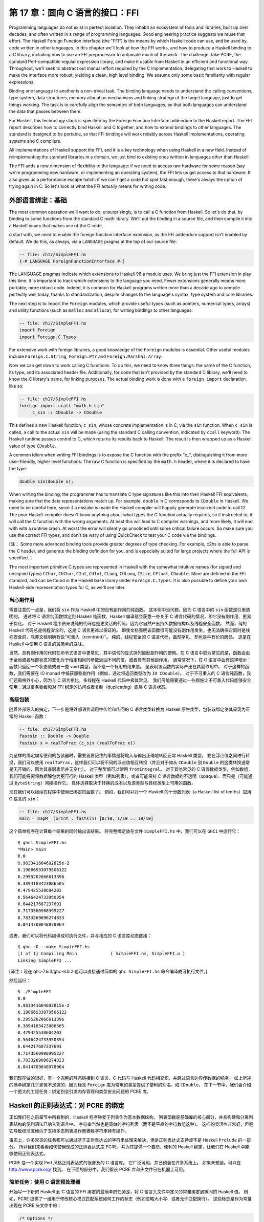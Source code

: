 第 17 章：面向 C 语言的接口：FFI
================================

Programming languages do not exist in perfect isolation. They inhabit an ecosystem of tools and libraries, built up over decades, and often written in a range of programming languages. Good engineering practice suggests we reuse that effort. The Haskell Foreign Function Interface (the "FFI") is the means by which Haskell code can use, and be used by, code written in other languages. In this chapter we'll look at how the FFI works, and how to produce a Haskell binding to a C library, including how to use an FFI preprocessor to automate much of the work. The challenge: take PCRE, the standard Perl-compatible regular expression library, and make it usable from Haskell in an efficient and functional way. Throughout, we'll seek to abstract out manual effort required by the C implementation, delegating that work to Haskell to make the interface more robust, yielding a clean, high level binding. We assume only some basic familiarity with regular expressions.

Binding one language to another is a non-trivial task. The binding language needs to understand the calling conventions, type system, data structures, memory allocation mechanisms and linking strategy of the target language, just to get things working. The task is to carefully align the semantics of both languages, so that both languages can understand the data that passes between them.

For Haskell, this technology stack is specified by the Foreign Function Interface addendum to the Haskell report. The FFI report describes how to correctly bind Haskell and C together, and how to extend bindings to other languages. The standard is designed to be portable, so that FFI bindings will work reliably across Haskell implementations, operating systems and C compilers.

All implementations of Haskell support the FFI, and it is a key technology when using Haskell in a new field. Instead of reimplementing the standard libraries in a domain, we just bind to existing ones written in languages other than Haskell.

The FFI adds a new dimension of flexibility to the language: if we need to access raw hardware for some reason (say we're programming new hardware, or implementing an operating system), the FFI lets us get access to that hardware. It also gives us a performance escape hatch: if we can't get a code hot spot fast enough, there's always the option of trying again in C. So let's look at what the FFI actually means for writing code.

.. _foreign-language-bindings-the-basics:

外部语言绑定：基础
------------------

The most common operation we'll want to do, unsurprisingly, is to call a C function from Haskell. So let's do that, by binding to some functions from the standard C math library. We'll put the binding in a source file, and then compile it into a Haskell binary that makes use of the C code.

o start with, we need to enable the foreign function interface extension, as the FFI addendum support isn't enabled by default. We do this, as always, via a ``LANGUAGE`` pragma at the top of our source file:

.. code:: haskell

    -- file: ch17/SimpleFFI.hs
    {-# LANGUAGE ForeignFunctionInterface #-}

The LANGUAGE pragmas indicate which extensions to Haskell 98 a module uses. We bring just the FFI extension in play this time. It is important to track which extensions to the language you need. Fewer extensions generally means more portable, more robust code. Indeed, it is common for Haskell programs written more than a decade ago to compile perfectly well today, thanks to standardization, despite changes to the language's syntax, type system and core libraries.

The next step is to import the ``Foreign`` modules, which provide useful types (such as pointers, numerical types, arrays) and utility functions (such as ``malloc`` and ``alloca``), for writing bindings to other languages:

.. code:: haskell

    -- file: ch17/SimpleFFI.hs
    import Foreign
    import Foreign.C.Types

For extensive work with foreign libraries, a good knowledge of the ``Foreign`` modules is essential. Other useful modules include ``Foreign.C.String``, ``Foreign.Ptr`` and ``Foreign.Marshal.Array``.

Now we can get down to work calling C functions. To do this, we need to know three things: the name of the C function, its type, and its associated header file. Additionally, for code that isn't provided by the standard C library, we'll need to know the C library's name, for linking purposes. The actual binding work is done with a ``foreign import`` declaration, like so:

.. code:: haskell

    -- file: ch17/SimpleFFI.hs
    foreign import ccall "math.h sin"
         c_sin :: CDouble -> CDouble

This defines a new Haskell function, ``c_sin``, whose concrete implementation is in C, via the ``sin`` function. When ``c_sin`` is called, a call to the actual ``sin`` will be made (using the standard C calling convention, indicated by ``ccall`` keyword). The Haskell runtime passes control to C, which returns its results back to Haskell. The result is then wrapped up as a Haskell value of type ``CDouble``.

A common idiom when writing FFI bindings is to expose the C function with the prefix "c\_", distinguishing it from more user-friendly, higher level functions. The raw C function is specified by the ``math.h`` header, where it is declared to have the type:

.. code:: c

    double sin(double x);

When writing the binding, the programmer has to translate C type signatures like this into their Haskell FFI equivalents, making sure that the data representations match up. For example, ``double`` in C corresponds to ``CDouble`` in Haskell. We need to be careful here, since if a mistake is made the Haskell compiler will happily generate incorrect code to call C! The poor Haskell compiler doesn't know anything about what types the C function actually requires, so if instructed to, it will call the C function with the wrong arguments. At best this will lead to C compiler warnings, and more likely, it will end with with a runtime crash. At worst the error will silently go unnoticed until some critical failure occurs. So make sure you use the correct FFI types, and don't be wary of using QuickCheck to test your C code via the bindings. 

[注： Some more advanced binding tools provide greater degrees of type checking. For example, c2hs is able to parse the C header, and generate the binding definition for you, and is especially suited for large projects where the full API is specified. ]

The most important primitive C types are represented in Haskell with the somewhat intuitive names (for signed and unsigned types) ``CChar``, ``CUChar``, ``CInt``, ``CUInt``, ``CLong``, ``CULong``, ``CSize``, ``CFloat``, ``CDouble``. More are defined in the FFI standard, and can be found in the Haskell base library under ``Foreign.C.Types``. It is also possible to define your own Haskell-side representation types for C, as we'll see later.

.. _be-careful-of-side-effects:

当心副作用
^^^^^^^^^^

需要注意的一点是，我们将 ``sin`` 作为 Haskell 中的没有副作用的纯函数。
这本例中没问题，因为 C 语言中的 ``sin`` 函数是引用透明的。
通过将 C 语言纯函数绑定到 Haskell 纯函数，Haskell 编译器会获悉一些关于 C 语言代码的情况，即它没有副作用、更易于优化。
对于 Haskell 程序员来说纯的代码也是更灵活的代码，因为它自然产出持久数据结构以及线程安全函数。
然而，纯的 Haskell 代码总是线程安全的，这是 C 语言更难以保证的。
即使文档表明该函数很可能没有副作用发生，也无法确保它同时是线程安全的，除非文档明确有说“可重入（reentrant）”。
纯的、线程安全的 C 语言代码，虽然罕见，却也是种有价的商品。
这是在 Haskell 中使用 C 语言的最简单的滋味。

当然，具有副作用的代码在命令式语言中更常见，其中语句的显式排列鼓励副作用的使用。在 C 语言中更为常见的是，函数会由于全局或者局部状态的变化对于给定相同的参数返回不同的值，或者具有其他副作用。
通常情况下，在 C 语言中会有这样暗示：函数只返回一个状态值或者一些 void 类型，而不是一个有用的结果值。
这表明该函数的实际产出在其副作用中。
对于这样的函数，我们需要在 IO monad 中捕获那些副作用（例如，通过将返回类型改为 ``IO CDouble``\）。
对于不可重入的 C 语言纯函数，我们还需格外小心，因为与 C 语言相比，多线程在 Haskell 代码中极其常见。
我们可能需要通过一些措施让不可重入代码能够安全使用：通过事务锁缓和对 FFI 绑定的访问或者复制（duplicating）底层 C 语言状态。

.. _a-high-level-wrapper:

高级包装
^^^^^^^^

随着外部导入的搞定，下一步是将外部语言调用中传给和传回的 C 语言类型转换为 Haskell 原生类型，包装该绑定使其呈现为正常的 Haskell 函数：

.. code:: haskell

    -- file: ch17/SimpleFFI.hs
    fastsin :: Double -> Double
    fastsin x = realToFrac (c_sin (realToFrac x))

为这样的绑定编写便利的包装器时，需要首要记住的事情是将输入与输出正确地转回正常 Haskell 类型。
要在浮点值之间进行转换，我们可以使用 ``realToFrac``\，这样我们可以将不同的浮点值相互转换（并且对于如从 ``CDouble`` 到 ``Double`` 的这类转换通常是无开销的，因为其底层表示并无变化）。
对于整型值可以使用 ``fromIntegral``\。
对于其他常见的 C 语言数据类型，例如数组，我们可能需要将数据解包为更可行的 Haskell 类型（例如列表），或者可能保持 C 语言数据的不透明（opaque）、而只是（可能通过 ``ByteString``\）间接操作它。
具体选择取决于转换的成本以及源类型与目标类型上可用的函数。

现在我们可以继续在程序中使用已绑定的函数了。
例如，我们可以对一个 Haskell 的十分数列表（a Haskell list of tenths）应用 C 语言的 ``sin``\：

.. code:: haskell

    -- file: ch17/SimpleFFI.hs
    main = mapM_ (print . fastsin) [0/10, 1/10 .. 10/10]

这个简单程序在计算每个结果的同时输出该结果。
将完整绑定放在文件 ``SimpleFFI.hs`` 中，我们可以在 ``GHCi`` 中运行它：

::

    $ ghci SimpleFFI.hs
    *Main> main
    0.0
    9.983341664682815e-2
    0.19866933079506122
    0.2955202066613396
    0.3894183423086505
    0.479425538604203
    0.5646424733950354
    0.644217687237691
    0.7173560908995227
    0.7833269096274833
    0.8414709848078964

或者，我们可以将代码编译成可执行文件，并与相应的 C 语言库动态链接：

::

    $ ghc -O --make SimpleFFI.hs
    [1 of 1] Compiling Main             ( SimpleFFI.hs, SimpleFFI.o )
    Linking SimpleFFI ...

[译注：现在 ghc-7.6.3/ghc-8.0.2 也可以直接通过简单的 ``ghc SimpleFFI.hs`` 命令编译成可执行文件。]

然后运行：

::

    $ ./SimpleFFI 
    0.0
    9.983341664682815e-2
    0.19866933079506122
    0.2955202066613396
    0.3894183423086505
    0.479425538604203
    0.5646424733950354
    0.644217687237691
    0.7173560908995227
    0.7833269096274833
    0.8414709848078964

我们现在做的很好，有一个完整的静态链接到 C 语言、C 代码与 Haskell 代码相交织、并跨过语言边界传数据的程序。
如上所述的简单绑定几乎是微不足道的，因为标准 ``Foreign`` 库为常用的类型提供了便利的别名，如 ``CDouble``\。
在下一节中，我们会介绍一个更大的工程任务：绑定到会引发内存管理和类型安全问题的 PCRE 库。

.. _regular-expressions-for-haskell-a-binding-for-pcre:

Haskell 的正则表达式：对 PCRE 的绑定
------------------------------------

正如我们在之前章节中所看到的，Haskell 程序钟爱于列表作为基本数据结构。
列表函数是基础库的核心部分，并且构建和分离列表结构的便利语法已纳入到语言中。
字符串当然也是简单的字符列表（而不是平直的字符数组这种）。
这样的灵活性非常好，但是它导致标准库倾向于支持多态列表操作而牺牲字符串特有操作。

事实上，许多常见的任务都可以通过基于正则表达式的字符串处理来解决，但是正则表达式支持却不是 Haskell ``Prelude`` 的一部分。
所以我们来看看如何使用现成的正则表达式库 PCRE，并为其提供一个自然、便利的 Haskell 绑定，让我们在 Haskell 中能够使用正则表达式。

PCRE 是一个实现 Perl 风格正则表达式的很普及的 C 语言库。
它广泛可用，并已预装在许多系统上。
如果未预装，可以在 http://www.pcre.org/ 找到。
在下面的部分中，我们假设 PCRE 库和头文件已在机器上可用。

.. _simple-tasks-using-the-c-preprocessor:

简单任务：使用 C 语言预处理器
^^^^^^^^^^^^^^^^^^^^^^^^^^^^^

开始写一个新的 Haskell 到 C 语言的 FFI 绑定的最简单的任务是，将 C 语言头文件中定义的常量绑定到等同的 Haskell 值。
例如，PCRE 提供了一组用于修改核心模式匹配系统如何工作的标志（例如忽略大小写、或者允许匹配换行）。
这些标志是作为常量出现在 PCRE 头文件中的：

.. code:: c

    /* Options */
    
    #define PCRE_CASELESS           0x00000001
    #define PCRE_MULTILINE          0x00000002
    #define PCRE_DOTALL             0x00000004
    #define PCRE_EXTENDED           0x00000008


要将这些值导出到 Haskell 中，我们需要以某种方式将它们插入到 Haskell 源文件中。
能做到这点的一个明显的方式是使用 C 语言的预处理器将 C 语言的定义转换到 Haskell 源代码中，然后我们可将该 Haskell 源代码作为正常 Haskell 源文件编译。
使用预处理器，我们甚至还可以通过 Haskell 源文件中的文本替换来声明简单的常量：

.. code:: haskell

    -- file: ch17/Enum1.hs
    {-# LANGUAGE CPP #-}
    
    #define N 16
    
    main = print [ 1 .. N ]

预处理器处理该文件的方式与 C 源代码相同（当 Haskell 识别到 ``LANGUAGE`` 编译指示时，Haskell 编译器会为我们运行 CPP）
[译注：这里 CPP 即 C 语言预处理器，C Pre Processor，而不是 C++ 语言]，结果程序输出：

::

    $ runhaskell Enum1.hs
    [1,2,3,4,5,6,7,8,9,10,11,12,13,14,15,16]

[译注：原文是运行 Enum.hs，这里与上面 Enum1.hs 代码匹配]

然而，依靠 CPP 是一种相当脆弱的方法。
C 语言预处理器并不知道它正在处理 Haskell 源文件，并会很愉快地包含文本或转换源代码，这会使我们的 Haskell 代码失效。
我们需要当心不要被 CPP 搅乱。
如果我们想要包含 C 语言头文件，我们会冒着这些风险：替换不需要的符号、或者将 C 语言类型信息与原型插入到 Haskell 源代码中，从而导致一团糟。

为了解决这些问题，随 GHC 一起分发了绑定预处理器 ``hsc2hs``\。
它提供了用于在 Haskell 中包含 C 语言绑定信息的便利语法，并且让我们安全地操作头文件。
它是大多数 Haskell FFI 绑定的首选工具。

.. _binding-haskell-to-c-with-hsc2hs:

用 hsc2hs 将 Haskell 绑定到 C 语言
^^^^^^^^^^^^^^^^^^^^^^^^^^^^^^^^^^

如要使用 hsc2hs 作为 Haskell 的智能绑定工具，我们需要创建一个 ``.hsc`` 文件： ``Regex.hsc``\，该文件会包含用于绑定的 Haskell 源代码、hsc2hs 处理规则、C 语言头文件与 C 语言类型信息。
如要开始，我们需要一些编译指示与导入：

.. code:: haskell

    -- file: ch17/Regex0.hsc
    {-# LANGUAGE CPP, ForeignFunctionInterface #-}
    
    module Regex where
    
    import Foreign
    import Foreign.C.Types
    
    #include <pcre.h>

[译注：原文代码文件名为 Regex-hsc.hs，根据实际情况改为 Regex0.hsc]

该模块以 FFI 绑定的典型序文开头：启用 CPP、启用外部函数接口语法、声明模块名、然后从基础库导入一些内容。
不寻常项是最后一行，我们在那里包含了 PCRE 的 C 语言头文件。
这在 ``.hs`` 源文件中是无效的，但是在 ``.hsc`` 代码中却有效。

.. _adding-type-safety-to-pcre:

给 PCRE 添加类型安全
^^^^^^^^^^^^^^^^^^^^

接下来，我们需要一个类型来表示 PCRE 编译期标志。
在 C 语言中，这些都是 ``compile`` 函数的整数标志，所以我们可以只是使用 ``CInt`` 来表示它们。
据我们对该变量的了解，它们是 C 语言中的数字常量，所以 ``CInt`` 就是恰当的表示。

尽管作为一名 Haskell 库的作者，还是觉得这很草率。
可以用作正则表达式标志的值的类型所包含的值比 ``CInt`` 允许的值要少。
这会无法阻止最终用户传入非法整数值作为参数，或混用只能在正则表达式编译期传入的标志与运行时标志。
也可以对标志进行任意数学运算，或者进行其他使整数和标志混淆的错误操作。
我们真的需要更精确地指出标志的类型不同于其运行时表示（作为数值）。
如果可以这样做，我们就能静态地防止一些滥用标志相关的错误。

添加一个这样的类型安全层比较容易，并且这是类型引入声明 ``newtype`` 的一个很好的用例。
``newtype`` 能让我们做的是创建一个与另一类型具有同一运行时表示、但在编译期作为独立类型的一个类型。
我们可以将标志表示为 ``CInt`` 值，但是在编译期它们会由类型检查器区别标记。
当使用错误标志值（因为我们只指定那些有效的标志，并且阻止访问数据构造器）、或者将标志传给期待整数的函数时，这会导致类型错误。
我们可以使用 Haskell 类型系统为 C 语言 PCRE API 引入类型安全的层。

为此，我们为 PCRE 编译期选项定义了一个 ``newtype``\，其内部表示实际上是一个 ``CInt`` 值，如下所示：

.. code:: haskell

    -- file: ch17/Regex0.hsc
    -- | A type for PCRE compile-time options. These are newtyped CInts,
    -- which can be bitwise-or'd together, using '(Data.Bits..|.)'
    --
    newtype PCREOption = PCREOption { unPCREOption :: CInt }
        deriving (Eq,Show)

[译注：原文代码文件名为 Regex-hsc.hs，根据实际情况改为 Regex0.hsc]

该类型名为 ``PCREOption``\，它有一个单一的构造器，也命名为 ``PCREOption``\，它通过将构造器包装起来而将 ``CInt`` 值提升为新类型。
我们还可以使用 Haskell 记录语法愉快地定义一个到其底层类型 ``CInt`` 的访问器 ``unPCREOption``\。
在同一行内这很方便。
此处我们也可以为标志继承一些有用的类型类操作（如相等性与可输出）。
我们还需记住从源模块抽象地导出数据构造器，确保用户不能构建自己的 ``PCREOption`` 值。

.. _binding-to-constants:

绑定到常量
^^^^^^^^^^

现在我们已经导入了所需的模块、开启了我们需要的语言特性、并定义了一种表示 PCRE 选项的类型，我们需要实际定义一些与这些 PCRE 常量相对应的 Haskell 值。

我们可以用 hsc2hs 以两种方式来做到这一点。
第一种方法是使用 hsc2hs 提供的 ``#const`` 关键字。
这让我们可以命名由 C 语言预处理器提供的常量。
我们可以通过使用 ``#const`` 关键字列出 CPP 符号来手动绑定常量：

.. code:: haskell

    -- file: ch17/Regex0.hsc
    caseless       :: PCREOption
    caseless       = PCREOption #const PCRE_CASELESS
    
    dollar_endonly :: PCREOption
    dollar_endonly = PCREOption #const PCRE_DOLLAR_ENDONLY
    
    dotall         :: PCREOption
    dotall         = PCREOption #const PCRE_DOTALL

[译注：原文代码文件名为 Regex-hsc-const.hs，根据实际情况改为 Regex0.hsc]

这在 Haskell 这边引入了三个新的常量： ``caseless``\、 ``dollar_endonly`` 以及 ``dotall``\，对应于类似命名的 C 语言定义。
我们立即将这些常量包装在一个 newtype 构造器中，因此它们仅作为抽象的 ``PCREOption`` 类型暴露给程序员。

这是第一步，创建了一个 ``.hsc`` 文件。
C 语言预处理完成后，我们现在需要实际创建一个 Haskell 源文件。
是时候对  ``.hsc`` 文件运行 ``hsc2hs`` 了：

::

    $ hsc2hs Regex0.hsc

[译注：原文代码文件名为 Regex.hsc，根据实际情况改为 Regex0.hsc]

这会创建一个新的输出文件 ``Regex0.hs``\，其中的 CPP 变量已经扩展，并产生有效的 Haskell 代码：

.. code:: haskell

    -- file: ch17/Regex0.hs
    caseless       :: PCREOption
    caseless       = PCREOption 1
    {-# LINE 21 "Regex.hsc" #-}
    
    dollar_endonly :: PCREOption
    dollar_endonly = PCREOption 32
    {-# LINE 24 "Regex.hsc" #-}
    
    dotall         :: PCREOption
    dotall         = PCREOption 4
    {-# LINE 27 "Regex.hsc" #-}

[译注：原文代码文件名为 Regex-hsc-const-generated.hs，根据实际情况改为 Regex0.hs]

还请注意， ``.hsc`` 的原始行号是如何通过 ``LINE`` 编译指示列在每个定义展开之后的。
编译器使用这些信息依照其原始文件中的源代码而不是所生成的代码报告错误。
我们可以将这个生成的 ``.hs`` 文件加载到解释器中，并使用其结果：

::

    $ ghci Regex0.hs
    *Regex> caseless
    PCREOption {unPCREOption = 1}
    *Regex> unPCREOption caseless
    1
    *Regex> unPCREOption caseless + unPCREOption caseless
    2
    *Regex> caseless + caseless
    interactive>:1:0:
        No instance for (Num PCREOption)

[译注：原文代码文件名为 Regex.hs，根据实际情况改为 Regex0.hs]

所以都按预期运转。
该值是不透明的，如果尝试破坏抽象，我们会得到类型错误，而如果需要，我们可以解开它们并对它们进行操作。
``unPCREOption`` 访问器用于打开该封装。
这是一个好的开始，不过让我们看下我们可以如何进一步简化这个任务。

.. _automating-the-binding:

自动绑定
^^^^^^^^

显然，手动列出所有 C 语言定义并包装它们是乏味的、且容易出错。
在 ``newtype`` 构造器中包装所有字面值的工作也令人厌烦。
这种绑定是一个非常常见的任务，因此 ``hsc2hs`` 提供了便利的语法来自动化进行： ``#enum`` 结构。

我们可以用以下等效形式替换我们的顶层绑定列表：

.. code:: haskell

    -- file: ch17/Regex.hsc
    -- PCRE compile options
    #{enum PCREOption, PCREOption
      , caseless             = PCRE_CASELESS
      , dollar_endonly       = PCRE_DOLLAR_ENDONLY
      , dotall               = PCRE_DOTALL
      }

[译注：原文代码文件名为 Regex-hsc.hs，根据实际情况应该是 Regex.hsc]

这要简洁很多！ ``#enum`` 结构给了我们三个要使用的字段。
第一个名称是我们希望 C 语言定义转换后的类型名。
这样我们可以选择绑定到除了 ``CInt`` 之外的其他类型。
我们选择的是用 ``PCREOption`` 来构建。

第二个字段是可选的放在符号前面的构造器。
这专门针对我们想要构造 ``newtype`` 值的情况，并且会节约很多啰嗦的工作。
``#enum`` 语法的最后一部分是自解释的：它只是定义了会由 CPP 填充的常量的 Haskell 名称。

像之前一样，通过 hsc2hs 运行这段代码，会生成一个 Haskell 文件，其中生成了以下绑定代码（为简洁起见删除了 ``LINE`` 编译指示）：

.. code:: haskell

    -- file: ch17/Regex.hs
    caseless              :: PCREOption
    caseless              = PCREOption 1
    dollar_endonly        :: PCREOption
    dollar_endonly        = PCREOption 32
    dotall                :: PCREOption
    dotall                = PCREOption 4

太完美了。
现在我们可以使用这些值在 Haskell 中做一些事情。
我们的目标是将标志视为抽象类型，而不是 C 语言中的整数位域。
在 C 语言中传入多个标志可通过将多个标志位或在一起来完成。
而对于一个抽象类型来说，这会暴露过多的信息。
为保持抽象并赋予其 Haskell 风格，我们希望用户以列表形式传入多个标志而由库自身来组合。
这可以通过简单的 fold 来实现：

.. code:: haskell

    -- file: ch17/Regex.hs
    -- | Combine a list of options into a single option, using bitwise (.|.)
    combineOptions :: [PCREOption] -> PCREOption
    combineOptions = PCREOption . foldr ((.|.) . unPCREOption) 0

这个简单的循环以初始值 0 开始、解包每个标志、并在底层 ``CInt`` 上用位或 ``(.|.)`` 通过循环累积器来组合每个值。
最后的累积状态会随即包装在 ``PCREOption`` 构造器中。

现在轮到我们实际编译一些正则表达式了。

在 Haskell 与 C 语言之间传递字符串数据
--------------------------------------

下一个任务是编写一个到 PCRE 正则表达式编译函数 ``compile`` 的绑定。
我们直接在 ``pcre.h`` 头文件中看看它的类型：

.. code:: c

    pcre *pcre_compile(const char *pattern,
                       int options,
                       const char **errptr,
                       int *erroffset,
                       const unsigned char *tableptr); 

这个函数将正则表达式模式编译成一些内部格式，它接受模式、一些标志以及返回状态信息的一些变量作为参数。

我们需要找出用来表示每个参数的 Haskell 类型。
这些类型中的大多数已经由 FFI 标准定义的等价形式所覆盖，并且在 ``Foreign.C.Types`` 中可用。
第一个参数，正则表达式自身，作为一个空结尾的 char 指针传给 C 语言，等价于 Haskell 中的 ``CString`` 类型。
PCRE 编译器选项，我们已经选用表示为抽象的 newtype ``PCREOption``\，其运行时表示是一个 ``CInt``\。
由于该表示保障同一，因此我们可以安全地传入该 ``newtype``\。
其他的参数有点复杂，需要一些工作来构造和分解。

第三个参数，一个指向 C 语言字符串的指针，将用作编译表达式时所生成任何错误信息的引用。
该指针的值会被 C 语言函数修改为指向自定义的错误字符串。
这可以用 ``Ptr CString`` 类型来表示。
Haskell 中的指针是用于原始地址的堆分配的容器，并且可以使用 FFI 库中的若干个分配原语来创建和操作。
例如，我们可以将一个指向 C 语言 ``int`` 的指针表示为 ``Ptr CInt``\、并将一个指向 unsigned char 的指针表示为 ``Ptr Word8``。

.. note::
    关于指针的注意事项

    一旦我们有一个 Haskell 的 ``Ptr`` 值，我们就可以用它来做各种类似指针的事情。
    我们可以将其与空指针（用特殊常量 ``nullPtr`` 表示）进行比较。
    我们可以将指针从一个类型转换为另一个指针类型，或者我们可以使用 ``plusPtr`` 以字节数偏移量移动一个指针。
    我们还可以使用 ``poke`` 修改它指向的值，当然也可以使用 ``peek`` 解引用一个指针并产生它所指向的值。
    在大多数情况下，Haskell 程序员不需要直接操作指针，但是当需要时，这些工具就会派上用场。

那么问题是如何表示当我们编译正则表达式时返回的抽象 ``pcre`` 指针。
我们需要找到一个像该 C 语言类型一样抽象的 Haskell 类型。
由于该 C 语言类型被抽象地处理，我们可以为该数据赋值给任何堆分配的 Haskell 类型，只要其上没有或几乎没有操作即可。
这是应对任意类型外部数据的常用技巧。
用于表示未知外部数据的惯用简单类型是指向 ``()`` 类型的指针。
我们可以使用类型别名记住该绑定：

.. code:: haskell

    -- file: ch17/PCRE-compile0.hs
    type PCRE = ()

[译注：原文代码文件名为 PCRE-compile.hs，根据实际情况改为 PCRE-compile0.hs]

也就是说，外部数据是一些未知的、不透明的对象，而我们只是将其视为指向 ``()`` 的指针，我们清楚地知道我们永远不会真正解引用该指针。
这为我们提供了 ``pcre_compile`` 的以下外部导入绑定，它必须在 ``IO`` 中，因为不同的调用它返回的指针会有所不同，即使返回的对象在功能上是等价的：

.. code:: haskell

    -- file: ch17/PCRE-compile0.hs
    foreign import ccall unsafe "pcre.h pcre_compile"
        c_pcre_compile  :: CString
                        -> PCREOption
                        -> Ptr CString
                        -> Ptr CInt
                        -> Ptr Word8
                        -> IO (Ptr PCRE)

[译注：原文代码文件名为 PCRE-compile.hs，根据实际情况改为 PCRE-compile0.hs]

类型化的指针
^^^^^^^^^^^^

.. note::
    关于安全的注意事项

    当进行外部导入声明时，我们可以可选地通过 ``safe`` 或者 ``unsafe`` 关键字指定一个当调用时使用的“安全性”等级。
    安全调用效率较低，但是保证 Haskell 系统能够在 C 语言中安全地调用。
    一个“不安全的”调用的开销要少得多，但是所调用 C 语言代码不能回调到 Haskell 中。
    默认的外部导入是“安全的”，但实践中 C 语言代码很少会回调到 Haskell 中，所以为了效率，我们主要使用“不安全的”调用。

我们可以通过使用“类型化的”（而不是使用 ``()`` 类型）指针来进一步增强绑定的安全性。
也就是说，与单元类型不同的、没有有意义的运行时表示的唯一类型。
一种不能构造数据、解引用会导致类型错误的类型。
构建这样已知不可探查的数据类型的一个好方式是使用空元（nullary）数据类型：

.. code:: haskell

    -- file: ch17/PCRE-nullary.hs
    data PCRE

这需要 ``EmptyDataDecls`` 语言扩展[译注：新版 ghc-7.6.3/ghc-8.0.2 无需配置此扩展]。
这种类型显然没有值！
我们只能构造指向这些值的指针，因为没有具有这种类型的具体值（除了 bottom）。
[译注：关于 bottom 请参见第 26 章或者：http://www.haskell.org/haskellwiki/Bottom ]

再次重复，我们不能真正对这样的值做任何事情，因为它没有运行时表示。
以这样的方式使用类型化的指针只是为 C 语言所提供功能之上的 Haskell 层添加安全性的另一种方式。
对于 C 语言程序员方面需要遵守的规定 （请记住永远不要解引用 PCRE 指针）可以在 Haskell 绑定的类型系统中静态强制执行。
如果这段代码通过编译，那么类型检查器给了我们一个这样的凭证：C 语言返回的 PCRE 对象在 Haskell 端决不会解引用。

现在我们已经将外部导入声明整理好，下一步是将数据编排成正确的形式，这样我们就可以最终调用 C 语言代码了。

内存管理：让垃圾回收器司其职
^^^^^^^^^^^^^^^^^^^^^^^^^^^^

一个尚未解决的问题是如何管理与 C 语言库返回的抽象 ``PCRE`` 结构相关联的内存。
调用者无需分配它：该库通过在 C 语言端分配内存来处理这个问题。
在某个时间点我们需要回收它。
这又是一个通过隐藏 Haskell 绑定内部复杂性来抽象对于 C 语言乏味使用的机会。

我们会使用 Haskell 垃圾收集器在不再使用时自动回收 C 语言结构。
为此，我们会利用 Haskell 垃圾收集器终结器（finalizer）与 ``ForeignPtr`` 类型。

我们不希望用户必须手动回收外部调用返回的 ``Ptr PCRE`` 值。
PCRE 库特别指出，在 C 语言端结构是由 ``malloc`` 分配的，而在不再使用时需要释放它，否则会有内存泄漏的风险。
Haskell 垃圾回收器已经使管理 Haskell 值的内存的任务很大程度上自动化了。
我们也可以巧妙地给我们勤奋的垃圾回收器关联上为我们照看 C 语言内存的任务。
诀窍是将一块 Haskell 数据与外部分配器数据关联，并给 Haskell 垃圾收集器一个任意函数，一旦该函数注意到 Haskell 数据用完就回收相应 C 语言资源。

这里我们有两个工具，不透明的 ``ForeignPtr`` 数据类型以及具有以下类型的 ``newForeignPtr`` 函数：

.. code:: haskell

    -- file: ch17/ForeignPtr.hs
    newForeignPtr :: FinalizerPtr a -> Ptr a -> IO (ForeignPtr a)

[译注：标准库定义，非本章代码，无对应文件]

该函数有两个参数，一个在数据离开作用域时运行的终结器，以及一个指向所关联 C 语言数据的指针。
它返回一个新的托管的指针，一旦垃圾收集器决定不再使用相应数据，该指针就会运行其终结器。
多优美的抽象！

这些可终结的指针适用于一个 C 语言库需要用户显式回收的任何事物，以及当不再使用时清理资源。
这是一个简单的装备，它非常有助于使 C 语言库绑定的风格更加自然、更加函数式。

因此，考虑到这一点，我们可以把手动管理的 ``Ptr PCRE`` 类型隐藏在自动管理的数据结构中，从而产生用于表示用户将会看到的正则表达式的数据类型：

.. code:: haskell

    -- file: ch17/PCRE-compile.hs
    data Regex = Regex !(ForeignPtr PCRE)
                       !ByteString
            deriving (Eq, Ord, Show)

这个新的 ``Regex`` 数据类型由两部分组成。
第一个是抽象的 ``ForeignPtr``\，我们会用它来管理在 C 语言中分配的底层 ``PCRE`` 数据。
第二个组件是严格的 ``ByteString``\，它是我们所编译的正则表达式的字符串表示形式。
通过使 ``Regex`` 类型内部的正则表达式的用户级表示保持便利，输出友好的错误消息、以有意义的方式显示 ``Regex`` 自身都会更容易。

高级接口：数据编排
^^^^^^^^^^^^^^^^^^

编写 FFI 绑定时，一旦 Haskell 类型确定，挑战就是将 Haskell 程序员熟悉的常规数据类型转换为低层级的数组的指针以及其他 C 语言类型。
正则表达式编译的理想 Haskell 接口是什么样的？
有一些设计直觉来指导我们。

对于初学者来说，编译行为应该是一个引用透明的操作：传递相同的正则表达式字符串每次都会产生功能上相同的编译模式，尽管 C 语言库会给我们可观察到不同的指向同一功能的表达式的指针。
如果我们可以隐藏这些内存管理细节，我们应该能够将绑定表示为纯函数。
将 C 语言函数表示为 Haskell 中的纯操作的能力，是迈向灵活性的关键步骤，也是该接口易于使用（因为在使用前不需要初始化复杂状态）的指标。

就算是纯函数也可以失败。
如果用户提供的正则表达式输入格式错误，就返回一个错误字符串。
表示带有错误值的可选失败的一个很好的数据类型是 ``Either``\。
也就是说，要么我们返回一个有效的编译过的正则表达式，要么我们会返回一个错误字符串。
将一个 C 语言函数的结果编码为这种熟悉的基本 Haskell 类型，是使该绑定更合乎惯用法的另一个有用步骤。

对于用户提供的参数，我们已经决定以列表的形式传递编译标志。
我们可以选择将输入正则表达式作为一个高效的 ``ByteString`` 传递，或者作为一个常规的 ``String`` 来传递。
那么，对于引用透明的编译成功时得到一个值、失败时得到一个错误字符串（的函数）的适宜的类型签名会是这样：

.. code:: haskell

    -- file: ch17/PCRE-compile.hs
    compile :: ByteString -> [PCREOption] -> Either String Regex

输入是一个 ``ByteString``\，可以从 ``Data.ByteString.Char8`` 模块中获得（我们将以此 ``qualified`` 导入来避免名字冲突），它包含正则表达式；以及一个标志列表（或者空列表，如果没有标志可传的话）。
其结果要么是一个错误字符串，要么是一个新编译的正则表达式。

编排 ByteString
^^^^^^^^^^^^^^^

给定这种类型，我们可以勾画出 ``compile`` 函数：对原始 C 语言绑定的高级接口。
在其核心会调用 ``c_pcre_compile``\。
在这之前，它必须将输入 ``ByteString`` 编入一个 ``CString``\。
这是通过 ``ByteString`` 库的 ``useAsCString`` 函数来完成的，它将输入的 ``ByteString`` 复制到一个空结尾的 C 语言数组中（也有一个不安全的零拷贝变体，它假定 ``ByteString`` 已经是空结尾）：

.. code:: haskell

    -- file: ch17/ForeignPtr.hs
    useAsCString :: ByteString -> (CString -> IO a) -> IO a

[译注：标准库定义，非本章代码，无对应文件]

该函数使用一个 ``ByteString`` 作为输入。
第二个参数是一个用户定义的函数，该函数运行时使用所生成的 ``CString``\。
我们在这里看到另一个有用的惯用法：数据编排函数由闭包自然界定。
我们的 ``useAsCString`` 函数将把输入数据转换成一个 C 语言字符串，然后我们可以传给 C 语言作为一个指针。
然后我们的负担就是提供一大堆代码来调用 C 语言。

这种风格的代码通常用一个缩进的“do-代码块”表示法来写。
以下伪代码说明了这一结构：

.. code:: haskell

    -- file: ch17/DoBlock.hs
    useAsCString str $ \cstr -> do
       ... operate on the C string
       ... return a result

[译注：伪代码，无对应文件]

这里的第二个参数是一个匿名函数，一个函数体是单子化的“do”代码块的 lambda 表达式。
通常使用简单的 ``($)`` 应用操作符来避免使用括号分隔代码块参数。
在处理这样的代码块参数时，这是一个很有用的惯用法。

分配本地 C 语言数据（内存）：Storable 类
^^^^^^^^^^^^^^^^^^^^^^^^^^^^^^^^^^^^^^^^

我们可以很高兴地将 ``ByteString`` 数据编排为 C 语言兼容类型，但是 ``pcre_compile`` 函数还需要一些指针与数组来放置它的其他返回值。
这些都只应该短暂存在，所以我们不需要复杂的分配策略。
可以使用 ``alloca`` 函数创建这样的短期 C 语言数据：

.. code:: haskell

    -- file: ch17/ForeignPtr.hs
    alloca :: Storable a => (Ptr a -> IO b) -> IO b

[译注：标准库定义，非本章代码，无对应文件]

这个函数接受一个代码块，该代码块接受一个某种 C 语言类型的指针作为参数。函数会安排用新分配的、未初始化的正确大小的数据调用该代码块。
这种分配机制将局部堆栈变量镜像到其他语言中。
一旦参数函数退出就释放所分配的内存。
以这种方式，我们让低级数据类型在词法级作用域分配，保证在退出作用域后释放。
我们可以用它来分配具有 ``Storable`` 类型类的实例的任何数据类型。
这样重载分配运算符隐含的一点是分配的数据类型可以根据使用处类型信息推断出来！
基于我们对该数据使用的函数，Haskell 会知道要分配的内容。

例如，要分配一个指向 ``CString`` 的指针，会通过所调用函数将该指针会更新为指向特定的 ``CString``\，我们在下述伪代码中调用 ``alloca``\：

.. code:: haskell

    -- file: ch17/DoBlock.hs
    alloca $ \stringptr -> do
       ... call some Ptr CString function
       peek stringptr

[译注：伪代码，无对应文件]

这在局部分配一个 ``Ptr CString``\，并将代码块应用于该指针，然后该代码块调用 C 语言函数来修改该指针的内容。
最后，我们用 ``Storable`` 类的 ``peek`` 函数解引用该指针，产生一个 ``CString``\。

我们现在可以把它们放在一起，来完成我们的高级 PCRE 编译包装（high level PCRE compilation wrapper）。

把这些全部放在一起
^^^^^^^^^^^^^^^^^^

我们已经决定了用什么 Haskell 类型来表示 C 语言函数、结果数据表示形式以及如何管理它的内存。
我们已经为 ``pcre_compile`` 函数选择了标志的表示形式，并且确定了如何使 C 语言字符串与探查它的代码交互。
那么我们来编写一个完整的函数用来在 Haskell 中编译 PCRE 正则表达式吧：

.. code:: haskell

    -- file: ch17/PCRE-compile.hs
    compile :: ByteString -> [PCREOption] -> Either String Regex
    compile str flags = unsafePerformIO $
      useAsCString str $ \pattern -> do
        alloca $ \errptr       -> do
        alloca $ \erroffset    -> do
            pcre_ptr <- c_pcre_compile pattern (combineOptions flags) errptr erroffset nullPtr
            if pcre_ptr == nullPtr
                then do
                    err <- peekCString =<< peek errptr
                    return (Left err)
                else do
                    reg <- newForeignPtr finalizerFree pcre_ptr -- release with free()
                    return (Right (Regex reg str))

仅此而已！
让我们仔细阅读这里的细节，因为它相当密集。
第一件突出的事情是使用 ``unsafePerformIO``\，这是一个非常声名狼藉的函数，具有非常不寻常的类型，从不吉利的 ``System.IO.Unsafe`` 导入：

.. code:: haskell

    -- file: ch17/ForeignPtr.hs
    unsafePerformIO :: IO a -> a

[译注：标准库定义，非本章代码，无对应文件]

这个函数有点奇怪：它接受一个 IO 值并将其转换成一个纯的值！
在长期以来对副作用危险性的警告后，我们这里刚好在一行中启用了危险效果。
非常不明智，这个函数使我们避开了 Haskell 类型系统提供的所有安全保证，将任意副作用插入到 Haskell 程序中的任何地方。
这样做的危险事关重大：我们可以打破优化、修改内存中的任意位置、删除用户机器上的文件、或者在我们的斐波那契序列中发射核导弹。
那么究竟为什么要有这个函数存在呢？

它正是为了使 Haskell 能够绑定到我们知道的引用透明、但不能证明给 Haskell 类型系统情况下的 C 语言代码。
它让我们对编译器说，“我知道我在做什么——这段代码真的是纯的”。
对于正则表达式编译，我们知道是这样的场景：给定相同的模式，我们应该每次都得到相同的正则表达式匹配器。
然而，证明这些给编译器超出了 Haskell 类型系统能力，所以我们被迫断言这个代码是纯的。
使用 ``unsafePerformIO`` 正好让我们可以这样做。

但是，如果我们知道该 C 语言代码是纯的，那么为什么我们不正好这样声明——通过在导入声明中给它一个纯类型呢？
因为我们必须为 C 语言函数分配局部内存来用，这必须在 IO monad 中完成，因为这是一个局部的副作用。
不过这些副作用不会逃脱其外围的外部调用，所以包装的时候我们使用 ``unsafePerformIO`` 来重新引入纯度。

``unsafePerformIO`` 的参数是我们编译函数的实际函数体，它由四部分组成：
将 Haskell 数据编排为 C 语言形式；
调用到 C 语言库中；
检查其返回值；
最后，从结果中构建 Haskell 值。

我们使用 ``useAsCString`` 和 ``alloca`` 编排、设置我们需要传给 C 语言的数据，然后使用之前开发的 ``combineOptions`` 将标志列表折叠成单个 ``CInt``\。
一旦一切就绪，我们就终于可以通过模式、标志以及指向结果的指针来调用 ``c_pcre_compile`` 了。
我们使用 ``nullPtr`` 作为字符编码表，它在本例中并未用到。

从 C 语言调用返回的结果是一个指向抽象 ``PCRE`` 结构的指针。
之后我们与 ``nullPtr`` 进行（比较）测试。
如果正则表达式出现问题，我们必须解引用错误指针，产生一个 ``CString``\。
然后我们使用库函数 ``peekCString`` 将其解压到一个正常的 Haskell 列表。
错误路径的最终结果是 ``Left err`` 的值，它向调用者表明失败。

而如果调用成功，我们就通过该 C 语言函数使用 ``ForeignPtr`` 分配一个新的存储托管的指针。
特殊值 ``finalizerFree`` 被绑定为这个数据的终结器，它使用标准的 C 语言的 ``free`` 来回收数据。
然后将其包装为不透明的 ``Regex`` 值。
成功的结果会标记为 ``Right``\，并返回给用户。
至此我们完工了。

我们需要使用 hsc2hs 处理我们的源文件，然后在 GHCi 中加载该函数。
然而，这样做导致第一次尝试时发生错误：

::

    $ hsc2hs Regex.hsc
    $ ghci PCRE-compile.hs
    
    During interactive linking, GHCi couldn't find the following symbol:
      pcre_compile
    This may be due to you not asking GHCi to load extra object files,
    archives or DLLs needed by your current session.  Restart GHCi, specifying
    the missing library using the -L/path/to/object/dir and -lmissinglibname
    flags, or simply by naming the relevant files on the GHCi command line.

[译注：原文运行代码为 Regex.hs，根据实际情况改为 PCRE-compile.hs]

有点可怕。
当然，这只是因为我们没有将我们想要调用的 C 语言库链接到 Haskell 代码。
假设 PCRE 库已经安装在系统的默认库位置，我们可以通过在 GHCi 命令行中添加 ``-lpcre`` 来让 GHCi 知道它。
现在我们可以尝试一些正则表达式的代码，看看成功与错误的情况：

::

    $ ghci PCRE-compile.hs -lpcre
    *Regex> :m + Data.ByteString.Char8
    *Regex Data.ByteString.Char8> compile (pack "a.*b") []
    Right (Regex 0x00000000028882a0 "a.*b")
    *Regex Data.ByteString.Char8> compile (pack "a.*b[xy]+(foo?)") []
    Right (Regex 0x0000000002888860 "a.*b[xy]+(foo?)")
    *Regex Data.ByteString.Char8> compile (pack "*") []
    Left "nothing to repeat"

[译注：原文运行代码为 Regex.hs，根据实际情况改为 PCRE-compile.hs]


由 PCRE 库编译的正则表达式会打包成字节串且已编排到 C 语言。
然后其结果交回给 Haskell，其中使用默认的 ``Show`` 实例显示其结构。
我们的下一步是使用这些已编译的正则表达式来匹配某些字符串。

匹配字符串
----------

一个好的正则表达式库的第二部分是匹配函数。
给定一个已编译的正则表达式，该函数执行已编译正则表达式与某些输入的匹配，指示它是否匹配以及（如果是）匹配的字符串的哪些部分。
在 PCRE 中，这个函数是 ``pcre_exec``\，其类型为：

.. code:: haskell

    int pcre_exec(const pcre *code,
                  const pcre_extra *extra,
                  const char *subject,
                  int length,
                  int startoffset,
                  int options,
                  int *ovector,
                  int ovecsize);

最重要的参数是从 ``pcre_compile`` 获取的 ``pcre`` 指针结构输入与主题（subject）字符串。
其他标志让我们提供簿记结构以及用于返回值的空间。
我们可以直接将此类型翻译为 Haskell 导入声明：

.. code:: haskell

    -- file: ch17/RegexExec.hs
    foreign import ccall "pcre.h pcre_exec"
        c_pcre_exec     :: Ptr PCRE
                        -> Ptr PCREExtra
                        -> Ptr Word8
                        -> CInt
                        -> CInt
                        -> PCREExecOption
                        -> Ptr CInt
                        -> CInt
                        -> IO CInt

我们使用与之前相同的方法为 ``PCREExtra`` 结构创建类型化的指针，并使用 ``newtype`` 来表示在正则表达式执行时传的标志。
这让我们能够确保用户不会错误地在正则表达式运行时传入编译期标志。

提取关于模式的信息
^^^^^^^^^^^^^^^^^^

调用 ``pcre_exec`` 涉及的主要的复杂因素是用于保存模式匹配器发现的匹配子串的偏移量的 ``int`` 指针数组。
这些偏移保存在偏移向量中，其所需大小通过分析输入正则表达式来确定它所包含的捕获模式的数量来确定的。
PCRE 提供了一个函数 ``pcre_fullinfo`` 用于确定关于正则表达式的很多信息，包括模式数量。
我们需要调用这个函数，并且现在，我们可以直接写下用于 ``pcre_fullinfo`` 绑定的 Haskell 类型为：

.. code:: haskell

    -- file: ch17/RegexExec.hs
    foreign import ccall "pcre.h pcre_fullinfo"
        c_pcre_fullinfo :: Ptr PCRE
                        -> Ptr PCREExtra
                        -> PCREInfo
                        -> Ptr a
                        -> IO CInt

这个函数最重要的参数是已编译的正则表达式以及指示我们感兴趣的信息的 ``PCREInfo`` 标志。
在本例中，我们关心捕获的模式数。
这些标志以数字常量编码，我们特别地需要使用 ``PCRE_INFO_CAPTURECOUNT`` 值。
还有一系列其他用来确定该函数结果类型的常量，我们可以像之前一样使用 ``#enum`` 结构绑定。
最后一个参数是指向存储关于模式的信息（其大小取决于传入的标志参数！）的位置的指针。

调用 ``pcre_fullinfo`` 来确定捕获的模式数非常简单：

.. code:: haskell

    -- file: ch17/RegexExec.hs
    capturedCount :: Ptr PCRE -> IO Int
    capturedCount regex_ptr =
        alloca $ \n_ptr -> do
             c_pcre_fullinfo regex_ptr nullPtr info_capturecount n_ptr
             return . fromIntegral =<< peek (n_ptr :: Ptr CInt)

这接受一个原始 PCRE 指针，并且为已匹配模式的 ``CInt`` 计数分配空间。
然后我们调用该信息函数，并查看其结果结构，找到一个 ``CInt``\。
最后，我们将它转换为一个普通的 Haskell ``Int``\，并将它传回给用户。

与子串模式匹配
^^^^^^^^^^^^^^
现在我们来写正则表达式匹配函数。
用于匹配（的函数）的 Haskell 类型与编译正则表达式类似：

.. code:: haskell

    -- file: ch17/RegexExec.hs
    match :: Regex -> ByteString -> [PCREExecOption] -> Maybe [ByteString]

该函数是用户将字符串与已编译正则表达式匹配的方式。
再次重复，主要的设计点是它是一个纯函数。
匹配是一个纯函数：给定相同的输入正则表达式和主题字符串，它会始终返回相同的已匹配子串。
我们通过类型签名向用户传达这一信息，表明当你调用此函数时不会发生任何副作用。

其参数是一个已编译的 ``Regex``\、一个包含输入数据的严格 ``ByteString`` 以及一个在运行时修改正则表达式引擎行为的标志列表。
其结果要么是 ``Nothing`` 值表明根本不匹配，要么刚好（just）是一个已匹配子串的列表。
我们使用 ``Maybe`` 类型来清楚地指明匹配可能失败的类型。
通过对输入数据使用严格的 ``ByteString``\，我们可以在无需复制的情况下提取已匹配子串，使接口效率更高。
如果在输入中匹配子串，则偏移向量会填充为成对的到主题字符串的整数偏移量。
我们需要循环遍历这个结果向量、读取偏移量、并在每次循环最后构建 ``ByteString`` 切片。

匹配包装器的实现可以分为三个部分。
在顶层，我们的函数分解了已编译的 ``Regex`` 结构，产生了底层 ``PCRE`` 指针：

.. code:: haskell

    -- file: ch17/RegexExec.hs
    match :: Regex -> ByteString -> [PCREExecOption] -> Maybe [ByteString]
    match (Regex pcre_fp _) subject os = unsafePerformIO $ do
      withForeignPtr pcre_fp $ \pcre_ptr -> do
        n_capt <- capturedCount pcre_ptr
    
        let ovec_size = (n_capt + 1) * 3
            ovec_bytes = ovec_size * sizeOf (undefined :: CInt)


因为它是纯函数，我们可以使用 ``unsafePerformIO`` 在内部隐藏任何内存分配副作用。
在对 ``PCRE`` 类型模式匹配之后，我们需要分解隐藏我们 C 语言所分配的原始 PCRE 数据的 ``ForeignPtr``\。
我们可以使用 ``withForeignPtr``\。
当进行调用时，这保持 Haskell 数据与 PCRE 值相关联，至少在它被此调用使用时防止它被收集。
然后我们调用该信息函数，并使其值来计算偏移向量的大小（该公式已在 PCRE 文档中给出）。
我们需要的字节数是元素的数量乘以一个 ``CInt`` 的大小。
为了可移植地计算 C 语言类型的大小，``Storable`` 类提供了一个 ``sizeOf`` 函数，它接受所需类型的任意值（我们可以在这里使用 ``undefined`` 来进行类型分发）。

下一步是分配一个我们已计算大小的偏移向量，来将输入 ``ByteString`` 转换为 C 语言 ``char`` 数组的指针。
最后，我们使用所有必需的参数来调用 ``pcre_exec``\：

.. code:: haskell

    -- file: ch17/RegexExec.hs
        allocaBytes ovec_bytes $ \ovec -> do
    
            let (str_fp, off, len) = toForeignPtr subject
            withForeignPtr str_fp $ \cstr -> do
                r <- c_pcre_exec
                             pcre_ptr
                             nullPtr
                             (cstr `plusPtr` off)
                             (fromIntegral len)
                             0
                             (combineExecOptions os)
                             ovec
                             (fromIntegral ovec_size)

对于偏移向量，我们使用 ``allocaBytes`` 来精确地控制所分配数组的大小。
它就像 ``alloca``\，但不是使用 ``Storable`` 类来确定所需的大小，而是需要一个明确的大小（以字节为单位）来进行分配。
解开这些 ``ByteString``\，产生指向它们所包含内存的底层指针，这可通过 ``toForeignPtr`` 完成，它会将我们友好的 ``ByteString`` 类型转换为托管的指针。
在结果上使用 ``withForeignPtr`` 给我们一个原始的 ``Ptr CChar``\，这正是我们需要传给 C 语言的输入字符串。
用 Haskell 编程通常只是解决类型谜题。

然后我们只是用原始 PCRE 指针、在正确偏移位置的输入字符串指针、它的长度以及结果向量指针来调用 ``c_pcre_exec``\。
返回一个状态码，并且最终分析该结果：

.. code:: haskell

    -- file: ch17/RegexExec.hs
                if r < 0
                    then return Nothing
                    else let loop n o acc =
                                if n == r
                                  then return (Just (reverse acc))
                                  else do
                                        i <- peekElemOff ovec o
                                        j <- peekElemOff ovec (o+1)
                                        let s = substring i j subject
                                        loop (n+1) (o+2) (s : acc)
                         in loop 0 0 []
    
      where
        substring :: CInt -> CInt -> ByteString -> ByteString
        substring x y _ | x == y = empty
        substring a b s = end
            where
                start = unsafeDrop (fromIntegral a) s
                end   = unsafeTake (fromIntegral (b-a)) start

如果结果值小于零，那么出现了错误，或者未能匹配，所以我们将 ``Nothing`` 返回给用户。
否则，我们需要一个循环从偏移向量中（通过 ``peekElemOff``\）取出成对的偏移量。
这些偏移量用于查找已匹配子串。
要构建子串，我们使用一个助手函数，给定一个起始与结束偏移量，丢弃主题字符串的外围部分，只产生匹配的部分。
循环一直运行，直到它提取够了我们告诉它的由匹配器发现的子串数量。

子串在一个尾递归循环中累积，建立了每个字符串的反向列表。
在返回该用户的子串之前，我们需要翻转该列表，并将其包装进一个成功的 ``Just`` 标签。
让我们试试吧！

货真价实：编译并匹配正则表达式
^^^^^^^^^^^^^^^^^^^^^^^^^^^^^^

如果我们采用这个函数、其外围的 hsc2hs 定义以及数据包装，并使用 hsc2hs 进行处理，我们可以将生成的 Haskell 文件加载到 GHCi 中并尝试我们的代码（我们需要导入 ``Data.ByteString.Char8`` 这样可以从字符串字面值来构建 ``ByteString``\）：

::

    $ hsc2hs Regex.hsc
    $ ghci RegexExec.hs -lpcre
    *Regex> :t compile
    compile :: ByteString -> [PCREOption] -> Either String Regex
    *Regex> :t match
    match :: Regex -> ByteString -> Maybe [ByteString]

[译注：原文运行代码为 Regex.hs，根据实际情况改为 RegexExec.hs]

事情看起来合情合理。
现在我们来尝试一些编译与匹配。
首先，来点容易的：

::

    *Regex> :m + Data.ByteString.Char8
    *Regex Data.ByteString.Char8> let Right r = compile (pack "the quick brown fox") []
    *Regex Data.ByteString.Char8> match r (pack "the quick brown fox") []
    Just ["the quick brown fox"]
    *Regex Data.ByteString.Char8> match r (pack "The Quick Brown Fox") []
    Nothing
    *Regex Data.ByteString.Char8> match r (pack "What do you know about the quick brown fox?") []
    Just ["the quick brown fox"]

（我们也可以使用 ``OverloadedStrings`` 扩展来避免 ``pack`` 调用）。
或者我们可以更冒险一些：

::

    *Regex Data.ByteString.Char8> let Right r = compile (pack "a*abc?xyz+pqr{3}ab{2,}xy{4,5}pq{0,6}AB{0,}zz") []
    *Regex Data.ByteString.Char8> match r (pack "abxyzpqrrrabbxyyyypqAzz") []
    Just ["abxyzpqrrrabbxyyyypqAzz"]
    *Regex Data.ByteString.Char8> let Right r = compile (pack "^([^!]+)!(.+)=apquxz\\.ixr\\.zzz\\.ac\\.uk$") []
    *Regex Data.ByteString.Char8> match r (pack "abc!pqr=apquxz.ixr.zzz.ac.uk") []
    Just ["abc!pqr=apquxz.ixr.zzz.ac.uk","abc","pqr"]

真的太棒了。
Perl 正则表达式的全部强大功能，尽在你指尖下的 Haskell 代码中。

在本章中，我们研究了如何声明让 Haskell 代码调用 C 语言函数的绑定、如何编排两种语言之间的不同数据类型、如何分配低级别内存（通过局部分配或者通过 C 语言内存管理）以及如何利用 Haskell 类型系统和垃圾收集器来自动化处理 C 语言的大量工作。
最后，我们研究了 FFI 预处理器如何缓解构建新绑定的大量工作。
其结果是一个实际上主要由 C 语言实现的自然的 Haskell API。

大多数 FFI 任务可归类为上述类别。
我们无法涵盖的其他高级技术包括：将 Haskell 链接到 C 语言程序、将回调从一种语言注册到另一种语言以及 ``c2hs`` 预处理工具。
关于这些主题的更多信息可以在线查到。

